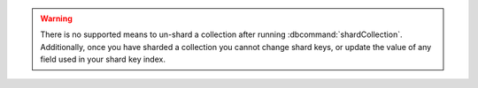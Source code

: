 .. warning::

   There is no supported means to un-shard a collection after running
   :dbcommand:`shardCollection`.
   Additionally, once you have sharded a collection you cannot
   change shard keys, or update the value of any field used in
   your shard key index.


